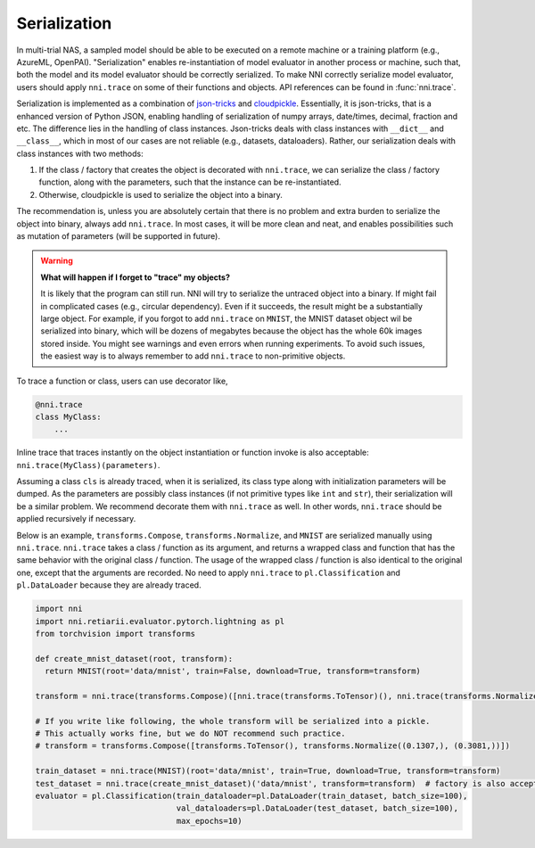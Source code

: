 Serialization
=============

In multi-trial NAS, a sampled model should be able to be executed on a remote machine or a training platform (e.g., AzureML, OpenPAI). "Serialization" enables re-instantiation of model evaluator in another process or machine, such that, both the model and its model evaluator should be correctly serialized. To make NNI correctly serialize model evaluator, users should apply ``nni.trace`` on some of their functions and objects. API references can be found in :func:`nni.trace`.

Serialization is implemented as a combination of `json-tricks <https://json-tricks.readthedocs.io/en/latest/>`_ and `cloudpickle <https://github.com/cloudpipe/cloudpickle>`_. Essentially, it is json-tricks, that is a enhanced version of Python JSON, enabling handling of serialization of numpy arrays, date/times, decimal, fraction and etc. The difference lies in the handling of class instances. Json-tricks deals with class instances with ``__dict__`` and ``__class__``, which in most of our cases are not reliable (e.g., datasets, dataloaders). Rather, our serialization deals with class instances with two methods:

1. If the class / factory that creates the object is decorated with ``nni.trace``, we can serialize the class / factory function, along with the parameters, such that the instance can be re-instantiated.
2. Otherwise, cloudpickle is used to serialize the object into a binary.

The recommendation is, unless you are absolutely certain that there is no problem and extra burden to serialize the object into binary, always add ``nni.trace``. In most cases, it will be more clean and neat, and enables possibilities such as mutation of parameters (will be supported in future).

.. warning::

    **What will happen if I forget to "trace" my objects?**

    It is likely that the program can still run. NNI will try to serialize the untraced object into a binary. If might fail in complicated cases (e.g., circular dependency). Even if it succeeds, the result might be a substantially large object. For example, if you forgot to add ``nni.trace`` on ``MNIST``, the MNIST dataset object wil be serialized into binary, which will be dozens of megabytes because the object has the whole 60k images stored inside. You might see warnings and even errors when running experiments. To avoid such issues, the easiest way is to always remember to add ``nni.trace`` to non-primitive objects.

To trace a function or class, users can use decorator like,

.. code-block:: python

    @nni.trace
    class MyClass:
        ...

Inline trace that traces instantly on the object instantiation or function invoke is also acceptable: ``nni.trace(MyClass)(parameters)``.

Assuming a class ``cls`` is already traced, when it is serialized, its class type along with initialization parameters will be dumped. As the parameters are possibly class instances (if not primitive types like ``int`` and ``str``), their serialization will be a similar problem. We recommend decorate them with ``nni.trace`` as well. In other words, ``nni.trace`` should be applied recursively if necessary.

Below is an example, ``transforms.Compose``, ``transforms.Normalize``, and ``MNIST`` are serialized manually using ``nni.trace``. ``nni.trace`` takes a class / function as its argument, and returns a wrapped class and function that has the same behavior with the original class / function. The usage of the wrapped class / function is also identical to the original one, except that the arguments are recorded. No need to apply ``nni.trace`` to ``pl.Classification`` and ``pl.DataLoader`` because they are already traced.

.. code-block:: python

  import nni
  import nni.retiarii.evaluator.pytorch.lightning as pl
  from torchvision import transforms

  def create_mnist_dataset(root, transform):
    return MNIST(root='data/mnist', train=False, download=True, transform=transform)

  transform = nni.trace(transforms.Compose)([nni.trace(transforms.ToTensor)(), nni.trace(transforms.Normalize)((0.1307,), (0.3081,))])

  # If you write like following, the whole transform will be serialized into a pickle.
  # This actually works fine, but we do NOT recommend such practice.
  # transform = transforms.Compose([transforms.ToTensor(), transforms.Normalize((0.1307,), (0.3081,))])

  train_dataset = nni.trace(MNIST)(root='data/mnist', train=True, download=True, transform=transform)
  test_dataset = nni.trace(create_mnist_dataset)('data/mnist', transform=transform)  # factory is also acceptable
  evaluator = pl.Classification(train_dataloader=pl.DataLoader(train_dataset, batch_size=100),
                                val_dataloaders=pl.DataLoader(test_dataset, batch_size=100),
                                max_epochs=10)
